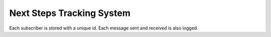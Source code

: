 ================================
Next Steps Tracking System
================================

Each subscriber is stored with a unique id. Each message sent and received is also logged.


